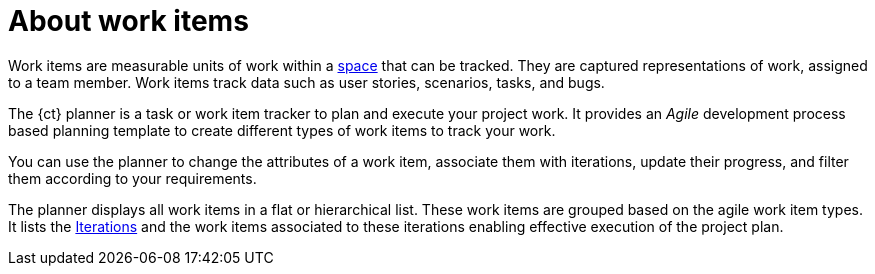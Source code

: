 [id="about_work_items"]
= About work items

Work items are measurable units of work within a link:user-guide.html#about_spaces[space] that can be tracked. They are captured representations of work, assigned to a team member. Work items track data such as user stories, scenarios, tasks, and bugs.

The {ct} planner is a task or work item tracker to plan and execute your project work. It provides an _Agile_ development process based planning template to create different types of work items to track your work.

You can use the planner to change the attributes of a work item, associate them with iterations, update their progress, and filter them according to your requirements.

The planner displays all work items in a flat or hierarchical list. These work items are grouped based on the agile work item types. It lists the link:user-guide.html#about_iterations[Iterations] and the work items associated to these iterations enabling effective execution of the project plan.

////
Backlog and Board Views
Planner provides you two views to track your work items:
The backlog or list view: This lists your work items in a flat or tree (hierarchical) structure. The tree structure enables you to see a work item, its parent and child work items. This helps you to order and prioritize your work.

The board view: This displays your work items in a kanban based board view. The work items are categorized on the basis of their completion status enabling easy tracking of your work items.
////
